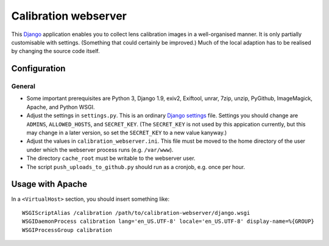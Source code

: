 =======================
Calibration webserver
=======================

This `Django`_ application enables you to collect lens calibration images in a
well-organised manner.  It is only partially customisable with settings.
(Something that could certainly be improved.)  Much of the local adaption has
to be realised by changing the source code itself.

.. _Django: https://www.djangoproject.com


Configuration
===============


General
-------

* Some important prerequisites are Python 3, Django 1.9, exiv2, Exiftool,
  unrar, 7zip, unzip, PyGithub, ImageMagick, Apache, and Python WSGI.
* Adjust the settings in ``settings.py``.  This is an ordinary `Django
  settings`_ file.  Settings you should change are ``ADMINS``,
  ``ALLOWED_HOSTS``, and ``SECRET_KEY``.  (The ``SECRET_KEY`` is not used by
  this appication currently, but this may change in a later version, so set the
  ``SECRET_KEY`` to a new value kanyway.)
* Adjust the values in ``calibration_webserver.ini``.  This file must be moved
  to the home directory of the user under which the webserver process runs
  (e.g. ``/var/www``).
* The directory ``cache_root`` must be writable to the webserver user.
* The script ``push_uploads_to_github.py`` should run as a cronjob, e.g. once
  per hour.

.. _Django settings: https://docs.djangoproject.com/en/1.9/ref/settings/


Usage with Apache
=====================

In a ``<VirtualHost>`` section, you should insert something like::

    WSGIScriptAlias /calibration /path/to/calibration-webserver/django.wsgi
    WSGIDaemonProcess calibration lang='en_US.UTF-8' locale='en_US.UTF-8' display-name=%{GROUP}
    WSGIProcessGroup calibration

..  LocalWords:  www login WSGIScriptAlias WSGIDaemonProcess lang UTF
..  LocalWords:  WSGIProcessGroup
